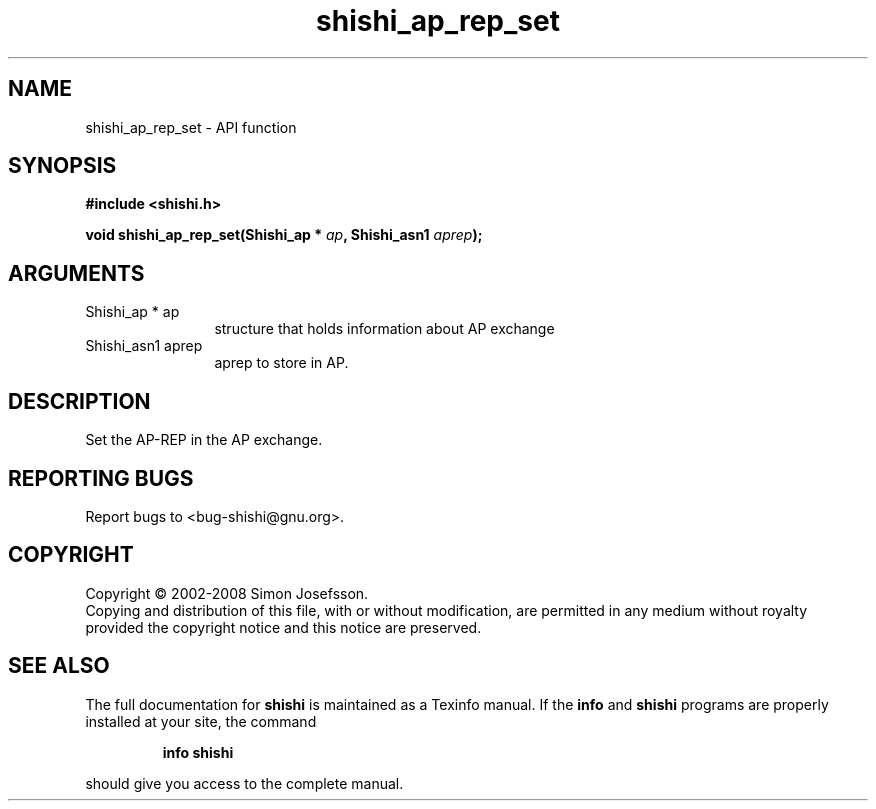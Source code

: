 .\" DO NOT MODIFY THIS FILE!  It was generated by gdoc.
.TH "shishi_ap_rep_set" 3 "0.0.39" "shishi" "shishi"
.SH NAME
shishi_ap_rep_set \- API function
.SH SYNOPSIS
.B #include <shishi.h>
.sp
.BI "void shishi_ap_rep_set(Shishi_ap * " ap ", Shishi_asn1 " aprep ");"
.SH ARGUMENTS
.IP "Shishi_ap * ap" 12
structure that holds information about AP exchange
.IP "Shishi_asn1 aprep" 12
aprep to store in AP.
.SH "DESCRIPTION"
Set the AP\-REP in the AP exchange.
.SH "REPORTING BUGS"
Report bugs to <bug-shishi@gnu.org>.
.SH COPYRIGHT
Copyright \(co 2002-2008 Simon Josefsson.
.br
Copying and distribution of this file, with or without modification,
are permitted in any medium without royalty provided the copyright
notice and this notice are preserved.
.SH "SEE ALSO"
The full documentation for
.B shishi
is maintained as a Texinfo manual.  If the
.B info
and
.B shishi
programs are properly installed at your site, the command
.IP
.B info shishi
.PP
should give you access to the complete manual.
